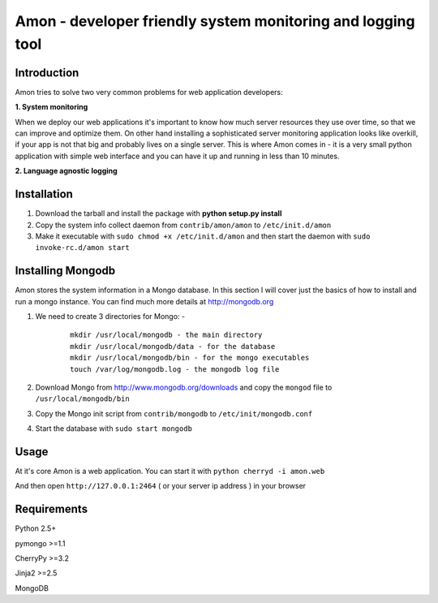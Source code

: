 =============================================================
Amon - developer friendly system monitoring and logging tool
=============================================================

Introduction
=============

Amon tries to solve two very common problems for web application developers:


**1. System monitoring**


When we deploy our web applications it's important to know how much 
server resources they use over time, so that we can improve and optimize them.
On other hand installing a sophisticated server monitoring application looks
like overkill, if your app is not that big and probably lives on a single server.
This is where Amon comes in - it is a very small python application with simple web
interface and you can have it up and running in less than 10 minutes. 


**2. Language agnostic logging**





Installation
================

1. Download the tarball and install the package with **python setup.py install**

2. Copy the system info collect daemon from ``contrib/amon/amon`` to ``/etc/init.d/amon``

3. Make it executable with ``sudo chmod +x /etc/init.d/amon`` and then start the daemon with ``sudo invoke-rc.d/amon start``


Installing Mongodb
==================

Amon stores the system information in a Mongo database. In this section I will cover just the basics of
how to install and run a mongo instance. You can find much more details at http://mongodb.org

1. We need to create 3 directories for Mongo: - 
    
    ::

        mkdir /usr/local/mongodb - the main directory
        mkdir /usr/local/mongodb/data - for the database
        mkdir /usr/local/mongodb/bin - for the mongo executables
        touch /var/log/mongodb.log - the mongodb log file


2. Download Mongo from http://www.mongodb.org/downloads and copy the ``mongod`` file to ``/usr/local/mongodb/bin``

3. Copy the Mongo init script from ``contrib/mongodb`` to ``/etc/init/mongodb.conf``

4. Start the database with ``sudo start mongodb`` 


Usage
======

At it's core Amon is a web application. You can start it with ``python cherryd -i amon.web``

And then open ``http://127.0.0.1:2464`` ( or your server ip address ) in your browser


Requirements
=============

Python 2.5+

pymongo >=1.1

CherryPy >=3.2

Jinja2 >=2.5

MongoDB
